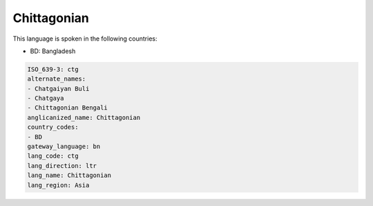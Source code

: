 .. _ctg:

Chittagonian
============

This language is spoken in the following countries:

* BD: Bangladesh

.. code-block:: yaml

    ISO_639-3: ctg
    alternate_names:
    - Chatgaiyan Buli
    - Chatgaya
    - Chittagonian Bengali
    anglicanized_name: Chittagonian
    country_codes:
    - BD
    gateway_language: bn
    lang_code: ctg
    lang_direction: ltr
    lang_name: Chittagonian
    lang_region: Asia
    
